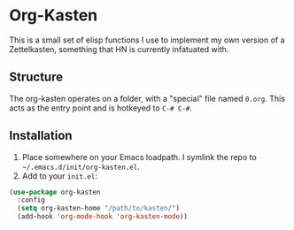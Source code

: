 * Org-Kasten

This is a small set of elisp functions I use to implement my own version of a
Zettelkasten, something that HN is currently infatuated with.

** Structure
The org-kasten operates on a folder, with a "special" file named =0.org=. This
acts as the entry point and is hotkeyed to =C-# C-#=.


** Installation
1. Place somewhere on your Emacs loadpath. I symlink the repo to
   =~/.emacs.d/init/org-kasten.el=.
2. Add to your =init.el=:

#+BEGIN_SRC lisp
(use-package org-kasten
  :config
  (setq org-kasten-home "/path/to/kasten/")
  (add-hook 'org-mode-hook 'org-kasten-mode))
#+END_SRC
